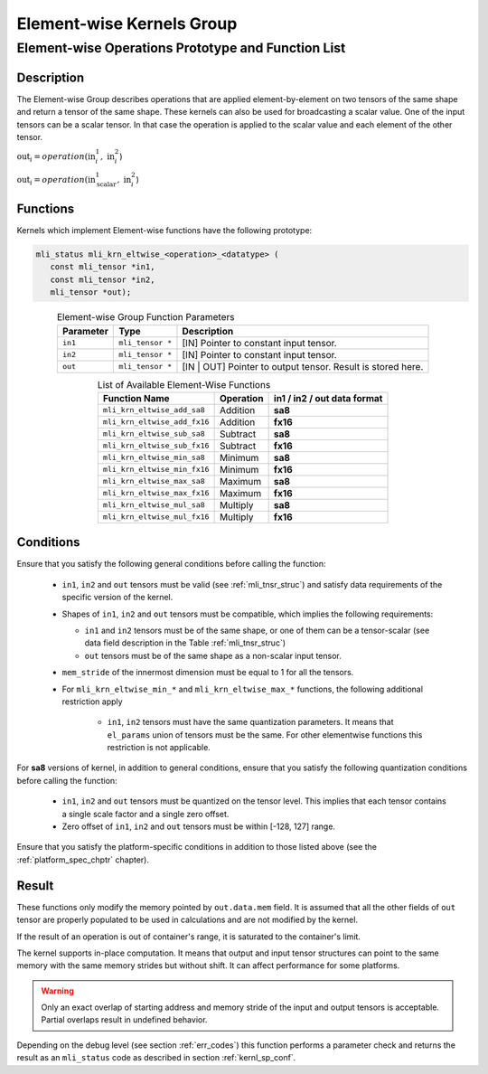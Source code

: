.. _chap_element_wise:

Element-wise Kernels Group
==========================

Element-wise Operations Prototype and Function List
---------------------------------------------------

Description
^^^^^^^^^^^

The Element-wise Group describes operations that are applied element-by-element 
on two tensors of the same shape and return a tensor of the same shape. These kernels 
can also be used for broadcasting a scalar value. One of the input tensors can be 
a scalar tensor. In that case the operation is applied to the scalar value and each 
element of the other tensor.
 
:math:`\text{out}_{i} = operation(\text{in}_{i}^{1},\ \text{in}_{i}^{2}`)

:math:`\text{out}_{i} = operation(\text{in}_{\text{scalar}}^{1},\ \text{in}_{i}^{2}`)

Functions
^^^^^^^^^

Kernels which implement Element-wise functions have the following prototype:

.. code:: c

   mli_status mli_krn_eltwise_<operation>_<datatype> (
      const mli_tensor *in1,
      const mli_tensor *in2,
      mli_tensor *out);
..

.. _t_elw_data_conv:
.. table:: Element-wise Group Function Parameters
   :align: center
   :widths: auto 
   
   +---------------+-------------------+----------------------------------------------------------+
   | **Parameter** | **Type**          | **Description**                                          |
   +===============+===================+==========================================================+
   | ``in1``       | ``mli_tensor *``  | [IN] Pointer to constant input tensor.                   |
   +---------------+-------------------+----------------------------------------------------------+
   | ``in2``       | ``mli_tensor *``  | [IN] Pointer to constant input tensor.                   |
   +---------------+-------------------+----------------------------------------------------------+
   | ``out``       | ``mli_tensor *``  | [IN | OUT] Pointer to output tensor. Result is stored    |
   |               |                   | here.                                                    |
   +---------------+-------------------+----------------------------------------------------------+   
..

.. table:: List of Available Element-Wise Functions
   :align: center
   :widths: auto 
   
   +--------------------------------+---------------+---------------------------------+
   | **Function Name**              | **Operation** | **in1 / in2 / out data format** |
   +================================+===============+=================================+
   | ``mli_krn_eltwise_add_sa8``    | Addition      | **sa8**                         |
   +--------------------------------+---------------+---------------------------------+
   | ``mli_krn_eltwise_add_fx16``   | Addition      | **fx16**                        |
   +--------------------------------+---------------+---------------------------------+
   | ``mli_krn_eltwise_sub_sa8``    | Subtract      | **sa8**                         |
   +--------------------------------+---------------+---------------------------------+
   | ``mli_krn_eltwise_sub_fx16``   | Subtract      | **fx16**                        |
   +--------------------------------+---------------+---------------------------------+
   | ``mli_krn_eltwise_min_sa8``    | Minimum       | **sa8**                         |
   +--------------------------------+---------------+---------------------------------+
   | ``mli_krn_eltwise_min_fx16``   | Minimum       | **fx16**                        |
   +--------------------------------+---------------+---------------------------------+
   | ``mli_krn_eltwise_max_sa8``    | Maximum       | **sa8**                         |
   +--------------------------------+---------------+---------------------------------+
   | ``mli_krn_eltwise_max_fx16``   | Maximum       | **fx16**                        |
   +--------------------------------+---------------+---------------------------------+
   | ``mli_krn_eltwise_mul_sa8``    | Multiply      | **sa8**                         |
   +--------------------------------+---------------+---------------------------------+
   | ``mli_krn_eltwise_mul_fx16``   | Multiply      | **fx16**                        |
   +--------------------------------+---------------+---------------------------------+   
..

Conditions
^^^^^^^^^^

Ensure that you satisfy the following general conditions before calling the function:

 - ``in1``, ``in2`` and ``out`` tensors must be valid (see :ref:`mli_tnsr_struc`)
   and satisfy data requirements of the specific version of the kernel.

 - Shapes of ``in1``, ``in2`` and ``out`` tensors must be compatible,
   which implies the following requirements:

   - ``in1`` and ``in2`` tensors must be of the same shape, or one of them can be a tensor-scalar
     (see data field description in the Table :ref:`mli_tnsr_struc`)

   - ``out`` tensors must be of the same shape as a non-scalar input tensor.

 - ``mem_stride`` of the innermost dimension must be equal to 1 for all the tensors.

 - For ``mli_krn_eltwise_min_*`` and ``mli_krn_eltwise_max_*`` functions, 
   the following additional restriction apply

    - ``in1``, ``in2`` tensors must have the same quantization parameters. 
      It means that ``el_params`` union of tensors must be the same.
      For other elementwise functions this restriction is not applicable.

For **sa8** versions of kernel, in addition to general conditions, ensure that you satisfy 
the following quantization conditions before calling the function:

 - ``in1``, ``in2`` and ``out`` tensors must be quantized on the tensor level. This implies 
   that each tensor contains a single scale factor and a single zero offset.

 - Zero offset of ``in1``, ``in2`` and ``out`` tensors must be within [-128, 127] range.

Ensure that you satisfy the platform-specific conditions in addition to those listed above 
(see the :ref:`platform_spec_chptr` chapter).

Result
^^^^^^

These functions only modify the memory pointed by ``out.data.mem`` field. 
It is assumed that all the other fields of ``out`` tensor are properly populated 
to be used in calculations and are not modified by the kernel.

If the result of an operation is out of container's range, it is saturated to the 
container's limit.

The kernel supports in-place computation. It means that output and input tensor structures 
can point to the same memory with the same memory strides but without shift.
It can affect performance for some platforms.

.. warning::

  Only an exact overlap of starting address and memory stride of the input and output 
  tensors is acceptable. Partial overlaps result in undefined behavior.
..

Depending on the debug level (see section :ref:`err_codes`) this function performs a parameter 
check and returns the result as an ``mli_status`` code as described in section :ref:`kernl_sp_conf`.

